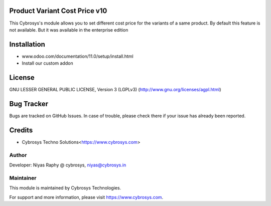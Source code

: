 Product Variant Cost Price v10
==============================
This Cybrosys's module allows you to set different cost price for the variants of a same
product. By default this feature is not available. But it was available in  the enterprise
edition

Installation
============
- www.odoo.com/documentation/11.0/setup/install.html
- Install our custom addon

License
=======
GNU LESSER GENERAL PUBLIC LICENSE, Version 3 (LGPLv3)
(http://www.gnu.org/licenses/agpl.html)

Bug Tracker
===========
Bugs are tracked on GitHub Issues. In case of trouble, please check there if your issue has already been reported.

Credits
=======
* Cybrosys Techno Solutions<https://www.cybrosys.com>

Author
------

Developer: Niyas Raphy @ cybrosys, niyas@cybrosys.in

Maintainer
----------

This module is maintained by Cybrosys Technologies.

For support and more information, please visit https://www.cybrosys.com.
